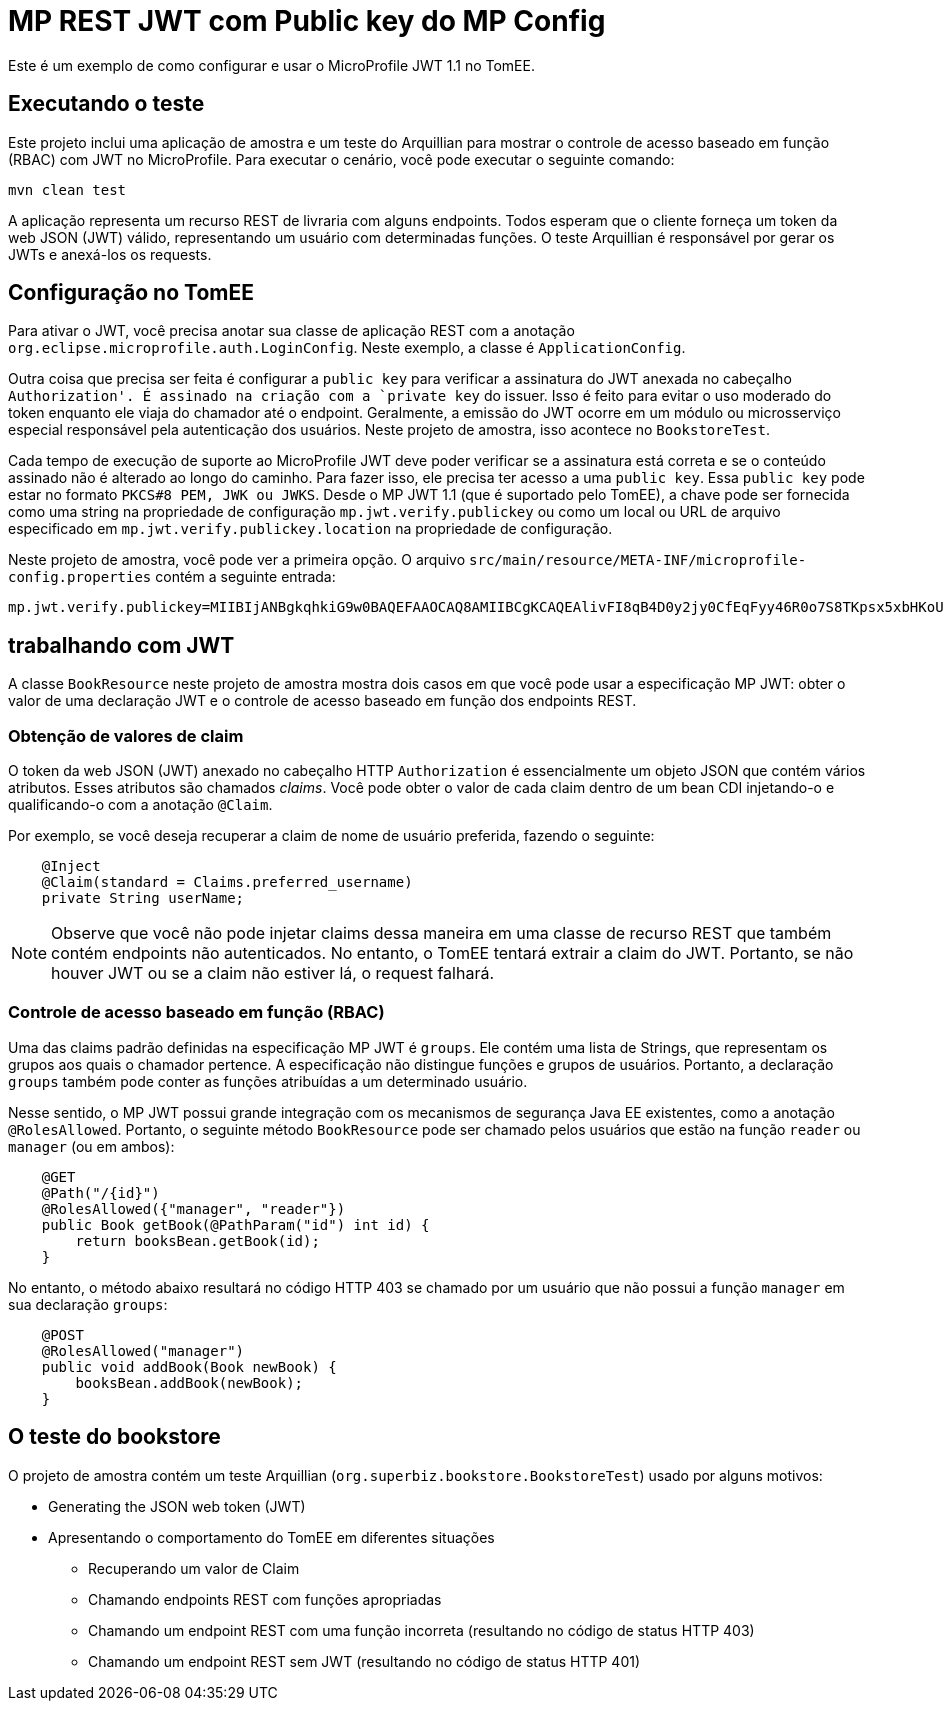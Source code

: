 :index-group: MicroProfile
:jbake-type: page
:jbake-status: published

= MP REST JWT com Public key do MP Config

Este é um exemplo de como configurar e usar o MicroProfile JWT 1.1 no TomEE.

== Executando o teste

Este projeto inclui uma aplicação de amostra e um teste do Arquillian para mostrar o controle de acesso baseado em função (RBAC) com JWT no MicroProfile.
Para executar o cenário, você pode executar o seguinte comando:

[source, bash]
----
mvn clean test
----

A aplicação representa um recurso REST de livraria com alguns endpoints.
Todos esperam que o cliente forneça um token da web JSON (JWT) válido, representando um usuário com determinadas funções.
O teste Arquillian é responsável por gerar os JWTs e anexá-los os requests.

== Configuração no TomEE

Para ativar o JWT, você precisa anotar sua classe de aplicação REST com a anotação `org.eclipse.microprofile.auth.LoginConfig`.
Neste exemplo, a classe é `ApplicationConfig`.

Outra coisa que precisa ser feita é configurar a `public key` para verificar a assinatura do JWT anexada no cabeçalho `Authorization'.
É assinado na criação com a `private key` do issuer.
Isso é feito para evitar o uso moderado do token enquanto ele viaja do chamador até o endpoint.
Geralmente, a emissão do JWT ocorre em um módulo ou microsserviço especial responsável pela autenticação dos usuários.
Neste projeto de amostra, isso acontece no `BookstoreTest`.

Cada tempo de execução de suporte ao MicroProfile JWT deve poder verificar se a assinatura está correta e se o conteúdo assinado não é alterado ao longo do caminho.
Para fazer isso, ele precisa ter acesso a uma `public key`.
Essa `public key` pode estar no formato `PKCS#8 PEM, JWK ou JWKS`.
Desde o MP JWT 1.1 (que é suportado pelo TomEE), a chave pode ser fornecida como uma string na propriedade de configuração `mp.jwt.verify.publickey` ou como um local ou URL de arquivo especificado em `mp.jwt.verify.publickey.location` na propriedade de configuração.

Neste projeto de amostra, você pode ver a primeira opção.
O arquivo `src/main/resource/META-INF/microprofile-config.properties` contém a seguinte entrada:

[source,properties]
----
mp.jwt.verify.publickey=MIIBIjANBgkqhkiG9w0BAQEFAAOCAQ8AMIIBCgKCAQEAlivFI8qB4D0y2jy0CfEqFyy46R0o7S8TKpsx5xbHKoU1VWg6QkQm+ntyIv1p4kE1sPEQO73+HY8+Bzs75XwRTYL1BmR1w8J5hmjVWjc6R2BTBGAYRPFRhor3kpM6ni2SPmNNhurEAHw7TaqszP5eUF/F9+KEBWkwVta+PZ37bwqSE4sCb1soZFrVz/UT/LF4tYpuVYt3YbqToZ3pZOZ9AX2o1GCG3xwOjkc4x0W7ezbQZdC9iftPxVHR8irOijJRRjcPDtA6vPKpzLl6CyYnsIYPd99ltwxTHjr3npfv/3Lw50bAkbT4HeLFxTx4flEoZLKO/g0bAoV2uqBhkA9xnQIDAQAB
----

== trabalhando com JWT

A classe `BookResource` neste projeto de amostra mostra dois casos em que você pode usar a especificação MP JWT: obter o valor de uma declaração JWT e o controle de acesso baseado em função dos endpoints REST.

=== Obtenção de valores de claim

O token da web JSON (JWT) anexado no cabeçalho HTTP `Authorization` é essencialmente um objeto JSON que contém vários atributos.
Esses atributos são chamados _claims_.
Você pode obter o valor de cada claim dentro de um bean CDI injetando-o e qualificando-o com a anotação `@Claim`.

Por exemplo, se você deseja recuperar a claim de nome de usuário preferida, fazendo o seguinte:

[source,java]
----
    @Inject
    @Claim(standard = Claims.preferred_username)
    private String userName;
----

NOTE: Observe que você não pode injetar claims dessa maneira em uma classe de recurso REST que também contém endpoints não autenticados.
No entanto, o TomEE tentará extrair a claim do JWT.
Portanto, se não houver JWT ou se a claim não estiver lá, o request falhará.

=== Controle de acesso baseado em função (RBAC)

Uma das claims padrão definidas na especificação MP JWT é `groups`.
Ele contém uma lista de Strings, que representam os grupos aos quais o chamador pertence.
A especificação não distingue funções e grupos de usuários.
Portanto, a declaração `groups` também pode conter as funções atribuídas a um determinado usuário.

Nesse sentido, o MP JWT possui grande integração com os mecanismos de segurança Java EE existentes, como a anotação `@RolesAllowed`.
Portanto, o seguinte método `BookResource` pode ser chamado pelos usuários que estão na função `reader` ou `manager` (ou em ambos):

[source,java]
----
    @GET
    @Path("/{id}")
    @RolesAllowed({"manager", "reader"})
    public Book getBook(@PathParam("id") int id) {
        return booksBean.getBook(id);
    }
----

No entanto, o método abaixo resultará no código HTTP 403 se chamado por um usuário que não possui a função `manager` em sua declaração `groups`:

[source,java]
----
    @POST
    @RolesAllowed("manager")
    public void addBook(Book newBook) {
        booksBean.addBook(newBook);
    }
----

== O teste do bookstore

O projeto de amostra contém um teste Arquillian (`org.superbiz.bookstore.BookstoreTest`) usado por alguns motivos:

* Generating the JSON web token (JWT)
* Apresentando o comportamento do TomEE em diferentes situações
** Recuperando um valor de Claim
** Chamando endpoints REST com funções apropriadas
** Chamando um endpoint REST com uma função incorreta (resultando no código de status HTTP 403)
** Chamando um endpoint REST sem JWT (resultando no código de status HTTP 401)
